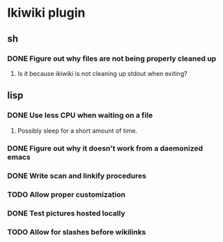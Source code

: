 
* Ikiwiki plugin
** sh
*** DONE Figure out why files are not being properly cleaned up
    CLOSED: [2011-12-06 Tue 09:48]
    :LOGBOOK:
    - State "DONE"       from "TODO"       [2011-12-06 Tue 09:48]
    :END:
**** Is it because ikiwiki is not cleaning up stdout when exiting?
      
** lisp
*** DONE Use less CPU when waiting on a file
    CLOSED: [2011-12-03 Sat 08:52]
    :LOGBOOK:
    - State "DONE"       from "TODO"       [2011-12-03 Sat 08:52]
    :END:
**** Possibly sleep for a short amount of time.
*** DONE Figure out why it doesn't work from a daemonized emacs
    CLOSED: [2011-12-14 Wed 21:44]
    :LOGBOOK:
    - State "DONE"       from "STARTED"    [2011-12-14 Wed 21:44]
    CLOCK: [2011-12-14 Wed 19:02]--[2011-12-14 Wed 19:15] =>  0:13
    CLOCK: [2011-12-14 Wed 18:34]--[2011-12-14 Wed 18:35] =>  0:01
    - State "STARTED"    from "TODO"       [2011-12-14 Wed 18:17]
    CLOCK: [2011-12-14 Wed 18:17]--[2011-12-14 Wed 18:34] =>  0:17
    :END:
*** DONE Write scan and linkify procedures
    CLOSED: [2011-12-06 Tue 14:38]
    :LOGBOOK:
    - State "DONE"       from "STARTED"    [2011-12-06 Tue 14:38]
    CLOCK: [2011-12-06 Tue 14:33]--[2011-12-06 Tue 14:38] =>  0:05
    CLOCK: [2011-12-06 Tue 09:48]--[2011-12-06 Tue 10:26] =>  0:38
    CLOCK: [2011-12-03 Sat 18:21]--[2011-12-03 Sat 20:13] =>  1:52
    - State "STARTED"    from "TODO"       [2011-12-03 Sat 08:52]
    CLOCK: [2011-12-03 Sat 08:52]--[2011-12-03 Sat 09:50] =>  0:58
    :END:
*** TODO Allow proper customization
*** DONE Test pictures hosted locally
    CLOSED: [2011-12-15 Thu 11:03]
    :LOGBOOK:
    - State "DONE"       from "STARTED"    [2011-12-15 Thu 11:03]
    - State "STARTED"    from "TODO"       [2011-12-15 Thu 10:47]
    CLOCK: [2011-12-15 Thu 10:47]--[2011-12-15 Thu 11:03] =>  0:16
    :END:
*** TODO Allow for slashes before wikilinks
